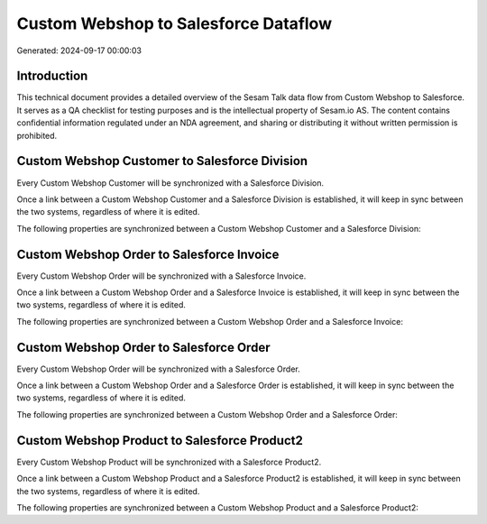 =====================================
Custom Webshop to Salesforce Dataflow
=====================================

Generated: 2024-09-17 00:00:03

Introduction
------------

This technical document provides a detailed overview of the Sesam Talk data flow from Custom Webshop to Salesforce. It serves as a QA checklist for testing purposes and is the intellectual property of Sesam.io AS. The content contains confidential information regulated under an NDA agreement, and sharing or distributing it without written permission is prohibited.

Custom Webshop Customer to Salesforce Division
----------------------------------------------
Every Custom Webshop Customer will be synchronized with a Salesforce Division.

Once a link between a Custom Webshop Customer and a Salesforce Division is established, it will keep in sync between the two systems, regardless of where it is edited.

The following properties are synchronized between a Custom Webshop Customer and a Salesforce Division:

.. list-table::
   :header-rows: 1

   * - Custom Webshop Customer Property
     - Salesforce Division Property
     - Salesforce Data Type


Custom Webshop Order to Salesforce Invoice
------------------------------------------
Every Custom Webshop Order will be synchronized with a Salesforce Invoice.

Once a link between a Custom Webshop Order and a Salesforce Invoice is established, it will keep in sync between the two systems, regardless of where it is edited.

The following properties are synchronized between a Custom Webshop Order and a Salesforce Invoice:

.. list-table::
   :header-rows: 1

   * - Custom Webshop Order Property
     - Salesforce Invoice Property
     - Salesforce Data Type


Custom Webshop Order to Salesforce Order
----------------------------------------
Every Custom Webshop Order will be synchronized with a Salesforce Order.

Once a link between a Custom Webshop Order and a Salesforce Order is established, it will keep in sync between the two systems, regardless of where it is edited.

The following properties are synchronized between a Custom Webshop Order and a Salesforce Order:

.. list-table::
   :header-rows: 1

   * - Custom Webshop Order Property
     - Salesforce Order Property
     - Salesforce Data Type


Custom Webshop Product to Salesforce Product2
---------------------------------------------
Every Custom Webshop Product will be synchronized with a Salesforce Product2.

Once a link between a Custom Webshop Product and a Salesforce Product2 is established, it will keep in sync between the two systems, regardless of where it is edited.

The following properties are synchronized between a Custom Webshop Product and a Salesforce Product2:

.. list-table::
   :header-rows: 1

   * - Custom Webshop Product Property
     - Salesforce Product2 Property
     - Salesforce Data Type

